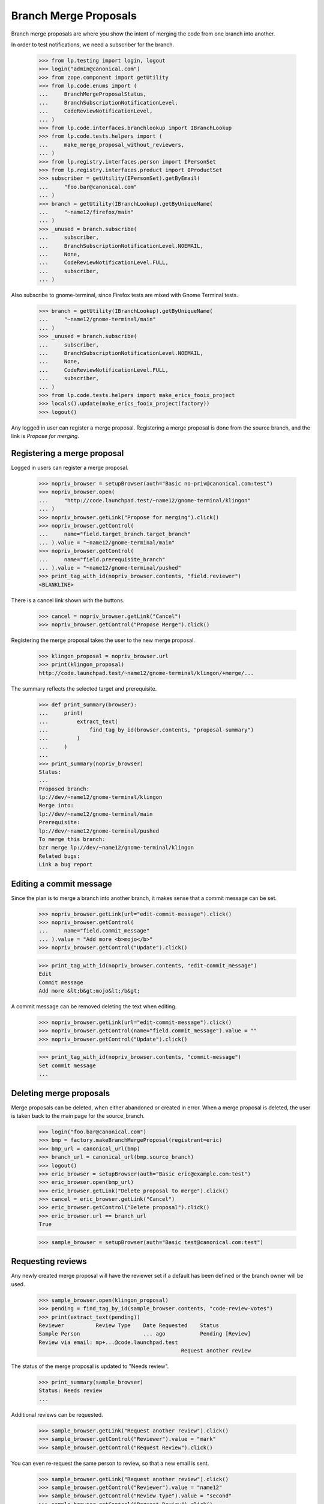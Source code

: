 Branch Merge Proposals
======================

Branch merge proposals are where you show the intent of merging
the code from one branch into another.

In order to test notifications, we need a subscriber for the branch.

    >>> from lp.testing import login, logout
    >>> login("admin@canonical.com")
    >>> from zope.component import getUtility
    >>> from lp.code.enums import (
    ...     BranchMergeProposalStatus,
    ...     BranchSubscriptionNotificationLevel,
    ...     CodeReviewNotificationLevel,
    ... )
    >>> from lp.code.interfaces.branchlookup import IBranchLookup
    >>> from lp.code.tests.helpers import (
    ...     make_merge_proposal_without_reviewers,
    ... )
    >>> from lp.registry.interfaces.person import IPersonSet
    >>> from lp.registry.interfaces.product import IProductSet
    >>> subscriber = getUtility(IPersonSet).getByEmail(
    ...     "foo.bar@canonical.com"
    ... )
    >>> branch = getUtility(IBranchLookup).getByUniqueName(
    ...     "~name12/firefox/main"
    ... )
    >>> _unused = branch.subscribe(
    ...     subscriber,
    ...     BranchSubscriptionNotificationLevel.NOEMAIL,
    ...     None,
    ...     CodeReviewNotificationLevel.FULL,
    ...     subscriber,
    ... )

Also subscribe to gnome-terminal, since Firefox tests are mixed with
Gnome Terminal tests.

    >>> branch = getUtility(IBranchLookup).getByUniqueName(
    ...     "~name12/gnome-terminal/main"
    ... )
    >>> _unused = branch.subscribe(
    ...     subscriber,
    ...     BranchSubscriptionNotificationLevel.NOEMAIL,
    ...     None,
    ...     CodeReviewNotificationLevel.FULL,
    ...     subscriber,
    ... )
    >>> from lp.code.tests.helpers import make_erics_fooix_project
    >>> locals().update(make_erics_fooix_project(factory))
    >>> logout()

Any logged in user can register a merge proposal.  Registering
a merge proposal is done from the source branch, and the link
is `Propose for merging`.


Registering a merge proposal
----------------------------

Logged in users can register a merge proposal.

    >>> nopriv_browser = setupBrowser(auth="Basic no-priv@canonical.com:test")
    >>> nopriv_browser.open(
    ...     "http://code.launchpad.test/~name12/gnome-terminal/klingon"
    ... )
    >>> nopriv_browser.getLink("Propose for merging").click()
    >>> nopriv_browser.getControl(
    ...     name="field.target_branch.target_branch"
    ... ).value = "~name12/gnome-terminal/main"
    >>> nopriv_browser.getControl(
    ...     name="field.prerequisite_branch"
    ... ).value = "~name12/gnome-terminal/pushed"
    >>> print_tag_with_id(nopriv_browser.contents, "field.reviewer")
    <BLANKLINE>

There is a cancel link shown with the buttons.

    >>> cancel = nopriv_browser.getLink("Cancel")
    >>> nopriv_browser.getControl("Propose Merge").click()

Registering the merge proposal takes the user to the new merge proposal.

    >>> klingon_proposal = nopriv_browser.url
    >>> print(klingon_proposal)
    http://code.launchpad.test/~name12/gnome-terminal/klingon/+merge/...

The summary reflects the selected target and prerequisite.

    >>> def print_summary(browser):
    ...     print(
    ...         extract_text(
    ...             find_tag_by_id(browser.contents, "proposal-summary")
    ...         )
    ...     )
    ...
    >>> print_summary(nopriv_browser)
    Status:
    ...
    Proposed branch:
    lp://dev/~name12/gnome-terminal/klingon
    Merge into:
    lp://dev/~name12/gnome-terminal/main
    Prerequisite:
    lp://dev/~name12/gnome-terminal/pushed
    To merge this branch:
    bzr merge lp://dev/~name12/gnome-terminal/klingon
    Related bugs:
    Link a bug report


Editing a commit message
------------------------

Since the plan is to merge a branch into another branch, it makes sense that a
commit message can be set.

    >>> nopriv_browser.getLink(url="edit-commit-message").click()
    >>> nopriv_browser.getControl(
    ...     name="field.commit_message"
    ... ).value = "Add more <b>mojo</b>"
    >>> nopriv_browser.getControl("Update").click()

    >>> print_tag_with_id(nopriv_browser.contents, "edit-commit_message")
    Edit
    Commit message
    Add more &lt;b&gt;mojo&lt;/b&gt;

A commit message can be removed deleting the text when editing.

    >>> nopriv_browser.getLink(url="edit-commit-message").click()
    >>> nopriv_browser.getControl(name="field.commit_message").value = ""
    >>> nopriv_browser.getControl("Update").click()

    >>> print_tag_with_id(nopriv_browser.contents, "commit-message")
    Set commit message
    ...


Deleting merge proposals
------------------------

Merge proposals can be deleted, when either abandoned or created in error.
When a merge proposal is deleted, the user is taken back to the main page
for the source_branch.

    >>> login("foo.bar@canonical.com")
    >>> bmp = factory.makeBranchMergeProposal(registrant=eric)
    >>> bmp_url = canonical_url(bmp)
    >>> branch_url = canonical_url(bmp.source_branch)
    >>> logout()
    >>> eric_browser = setupBrowser(auth="Basic eric@example.com:test")
    >>> eric_browser.open(bmp_url)
    >>> eric_browser.getLink("Delete proposal to merge").click()
    >>> cancel = eric_browser.getLink("Cancel")
    >>> eric_browser.getControl("Delete proposal").click()
    >>> eric_browser.url == branch_url
    True

    >>> sample_browser = setupBrowser(auth="Basic test@canonical.com:test")


Requesting reviews
------------------

Any newly created merge proposal will have the reviewer set if a default
has been defined or the branch owner will be used.
    >>> sample_browser.open(klingon_proposal)
    >>> pending = find_tag_by_id(sample_browser.contents, "code-review-votes")
    >>> print(extract_text(pending))
    Reviewer          Review Type    Date Requested    Status
    Sample Person                    ... ago           Pending [Review]
    Review via email: mp+...@code.launchpad.test
                                                 Request another review

The status of the merge proposal is updated to "Needs review".

    >>> print_summary(sample_browser)
    Status: Needs review
    ...

Additional reviews can be requested.

    >>> sample_browser.getLink("Request another review").click()
    >>> sample_browser.getControl("Reviewer").value = "mark"
    >>> sample_browser.getControl("Request Review").click()

You can even re-request the same person to review, so that a new email is
sent.

    >>> sample_browser.getLink("Request another review").click()
    >>> sample_browser.getControl("Reviewer").value = "name12"
    >>> sample_browser.getControl("Review type").value = "second"
    >>> sample_browser.getControl("Request Review").click()

Only the last request is listed, showing the last review type.

    >>> pending = find_tag_by_id(sample_browser.contents, "code-review-votes")
    >>> print(extract_text(pending))
    Reviewer          Review Type    Date Requested    Status
    Mark Shuttleworth                ... ago           Pending
    Sample Person     second         ... ago           Pending [Review]
    Review via email: mp+...@code.launchpad.test
                                                 Request another review


Reviewing
---------

People not logged in cannot perform reviews.

    >>> anon_browser.open(klingon_proposal)
    >>> link = anon_browser.getLink("[Review]")
    Traceback (most recent call last):
    zope.testbrowser.browser.LinkNotFoundError

People who are logged in can perform reviews.

    >>> nopriv_browser.open(klingon_proposal)
    >>> nopriv_browser.getLink("Add a review or comment").click()
    >>> nopriv_browser.getControl(
    ...     name="field.comment"
    ... ).value = "Don't like it"
    >>> nopriv_browser.getControl(name="field.vote").getControl(
    ...     "Disapprove"
    ... ).click()
    >>> nopriv_browser.getControl("Save Comment").click()
    >>> pending = find_tag_by_id(nopriv_browser.contents, "code-review-votes")
    >>> print(extract_text(pending))
    Reviewer                         Review Type  Date Requested Status
    No Privileges Person (community)                             Disapprove
    ...

People can claim reviews for teams of which they are a member.

    >>> sample_browser.open(klingon_proposal)
    >>> sample_browser.getLink("Request another review").click()
    >>> sample_browser.getControl("Reviewer").value = "hwdb-team"
    >>> sample_browser.getControl("Review type").value = "claimable"
    >>> sample_browser.getControl("Request Review").click()
    >>> pending = find_tag_by_id(sample_browser.contents, "code-review-votes")
    >>> print(extract_text(pending))
    Reviewer                         Review Type  Date Requested Status...
    HWDB Team                        claimable    ... ago        Pending ...
    >>> foobar_browser = setupBrowser(auth="Basic foo.bar@canonical.com:test")
    >>> foobar_browser.open(klingon_proposal)
    >>> foobar_browser.getControl("Claim review").click()
    >>> pending = find_tag_by_id(foobar_browser.contents, "code-review-votes")

After claiming a review, the claimant is listed instead of their team.

    >>> print(extract_text(pending))
    Reviewer                         Review Type  Date Requested Status...
    Foo Bar                          claimable    ... ago        Pending ...

The claimant can reassign the review to someone else.

    >>> foobar_browser.getLink("Reassign").click()
    >>> foobar_browser.getControl("Reviewer").value = "no-priv"
    >>> foobar_browser.getControl("Reassign").click()

If the person already has a review, the user gets an error...

    >>> print_feedback_messages(foobar_browser.contents)
    There is 1 error.
    No Privileges Person (no-priv) has already reviewed this

... if not, the review is reassigned.

    >>> foobar_browser.getControl("Reviewer").value = "hwdb-team"
    >>> foobar_browser.getControl("Reassign").click()

The review is now reassigned to the HWDB team.

    >>> print_tag_with_id(foobar_browser.contents, "code-review-votes")
    Reviewer                         Review Type  Date Requested Status...
    HWDB Team                        claimable    ... ago        Pending ...


Resubmitting proposals
----------------------

If a proposal ends up getting rejected, the proposal can be resubmitted.
Actually you can resubmit a proposal that hasn't been superseded or merged
already, but mostly you resubmit rejected proposals.  When a proposal is
resubmitted, a new proposal is registered with the same source and target
branches but with the state set to work-in-progress.

    >>> login("foo.bar@canonical.com")
    >>> bmp = factory.makeBranchMergeProposal(target_branch=trunk)
    >>> bmp_url = canonical_url(bmp)
    >>> logout()
    >>> eric_browser.open(bmp_url)
    >>> eric_browser.getLink("Resubmit proposal").click()

This takes the user to the resubmission page.

    >>> eric_browser.getControl("Resubmit").click()

The new merge proposal is created as needs review, and there is
a link back to the superseded proposal.

    >>> print(
    ...     extract_text(
    ...         find_tag_by_id(eric_browser.contents, "superseded-proposal")
    ...     )
    ... )
    This proposal supersedes a proposal from ...

    >>> import re
    >>> eric_browser.getLink(re.compile("proposal from .*")).click()
    >>> print_summary(eric_browser)
    Status: Superseded
    ...

The earlier superseded proposal also has a link back to the
new proposal that supersedes it.

    >>> print(
    ...     extract_text(
    ...         find_tag_by_id(eric_browser.contents, "superseded-by")
    ...     )
    ... )
    This proposal has been superseded by a proposal from ...
    >>> link = eric_browser.getLink(re.compile("proposal from .*"))
    >>> superseding_url = link.url

The superseded proposal can't be made active because of the duplicate
proposal.  It can only be set to another inactive state like "rejected" or
"merged".

    >>> eric_browser.getLink("Edit status").click()
    >>> def print_options(field):
    ...     for option in field.options:
    ...         print(option)
    ...
    >>> print_options(eric_browser.getControl(name="field.queue_status"))
    REJECTED
    MERGED

If we make the superseding proposal inactive, we can set the original back to
work-in-progress.

    >>> eric_browser.open(superseding_url)
    >>> eric_browser.getLink("Edit status").click()
    >>> eric_browser.getControl(name="field.queue_status").displayValue = [
    ...     "Merged"
    ... ]
    >>> eric_browser.getControl("Change Status").click()
    >>> print_summary(eric_browser)
    Status: Merged
    ...
    >>> eric_browser.open(bmp_url)
    >>> print_summary(eric_browser)
    Status: Superseded
    ...
    >>> eric_browser.getLink("Edit status").click()
    >>> print_options(eric_browser.getControl(name="field.queue_status"))
    WORK_IN_PROGRESS
    NEEDS_REVIEW
    CODE_APPROVED
    REJECTED
    MERGED

Merged proposals can be reset to other values, because they may have been
marked merged by mistake, in the UI.

    >>> eric_browser.getControl(name="field.queue_status").displayValue = [
    ...     "Merged"
    ... ]
    >>> eric_browser.getControl("Change Status").click()
    >>> print_summary(eric_browser)
    Status: Merged
    ...
    >>> eric_browser.getLink("Edit status").click()
    >>> print_options(eric_browser.getControl(name="field.queue_status"))
    WORK_IN_PROGRESS
    NEEDS_REVIEW
    CODE_APPROVED
    REJECTED
    MERGED


Default target branches
-----------------------

Almost all of the proposals to merge branches will be created
on feature branches where the target branch is the development
focus branch.  With that in mind, we want the default option
(when proposing a new branch to land) to target the development
focus branch.

If there is no development focus branch, then just the normal
branch widget is shown.

    # A helpful function to determine target branch widgets.
    >>> import re
    >>> def get_target_branch_widgets(browser):
    ...     main = find_main_content(browser.contents)
    ...     return main.find_all(
    ...         "input", attrs={"name": re.compile("target_branch")}
    ...     )
    ...

    >>> nopriv_browser.open(
    ...     "http://code.launchpad.test/~mark/firefox/release-0.8"
    ... )
    >>> nopriv_browser.getLink("Propose for merging").click()
    >>> for widget in get_target_branch_widgets(nopriv_browser):
    ...     print(widget)
    ...
    <input ... type="text" ...

Test validation of errors...

The target branch is a required field, so attempting to register without
setting it gives an appropriate error.

    >>> nopriv_browser.getControl("Propose Merge").click()
    >>> print_feedback_messages(nopriv_browser.contents)
    There is 1 error.
    Required input is missing.

Invalid errors are also shown.

    >>> nopriv_browser.getControl(
    ...     name="field.target_branch.target_branch"
    ... ).value = "fooix"
    >>> nopriv_browser.getControl("Propose Merge").click()
    >>> print_feedback_messages(nopriv_browser.contents)
    There is 1 error.
    Invalid value


When a branch is set as the development focus, then a radio button
is shown.

    >>> admin_browser.open("http://launchpad.test/firefox/trunk")
    >>> admin_browser.getLink("Link to branch").click()
    >>> admin_browser.getControl(
    ...     name="field.branch_location"
    ... ).value = "~name12/firefox/main"
    >>> admin_browser.getControl("Update").click()

    # Just show the radio buttons for the branch widgets.
    >>> def print_radio_options(browser):
    ...     widgets = get_target_branch_widgets(browser)
    ...     for widget in widgets:
    ...         if widget["type"] == "radio":
    ...             try:
    ...                 checked = widget["checked"]
    ...             except KeyError:
    ...                 checked = ""
    ...             print(widget["value"], checked)
    ...

Also the main development focus is selected.

    >>> nopriv_browser.open(
    ...     "http://code.launchpad.test/~mark/firefox/release-0.8"
    ... )
    >>> nopriv_browser.getLink("Propose for merging").click()
    >>> print_radio_options(nopriv_browser)
    ~name12/firefox/main checked
    other

If the user has also targeted a branch other than the development
focus before, then that is also shown as a radio option.

    >>> nopriv_browser.getControl("Other").click()
    >>> nopriv_browser.getControl(
    ...     name="field.target_branch.target_branch"
    ... ).value = "~mark/firefox/release-0.9"
    >>> nopriv_browser.getControl("Propose Merge").click()

    >>> nopriv_browser.open(
    ...     "http://code.launchpad.test/~mark/firefox/release-0.9.2"
    ... )
    >>> nopriv_browser.getLink("Propose for merging").click()
    >>> print_radio_options(nopriv_browser)
    ~name12/firefox/main checked
    ~mark/firefox/release-0.9
    other


Merge Proposal Bug and Spec Links
---------------------------------

A branch merge proposal should show the bugs fixed and/or specs implemented
in the source branch.

    >>> def print_bugs_and_specs(browser):
    ...     for id in "related-bugs", "related-blueprints":
    ...         links = find_tag_by_id(browser.contents, id)
    ...         if links == None:
    ...             print(links)
    ...         else:
    ...             print(extract_text(links))
    ...

    >>> login("admin@canonical.com")
    >>> bmp = factory.makeBranchMergeProposal()
    >>> bmp_url = canonical_url(bmp)
    >>> logout()

If there are no related bugs, the corresponding section should only show a
"Link to bug report" link; if there are no related blueprints, there should
be no corresponding section.

    >>> nopriv_browser.open(bmp_url)
    >>> print_bugs_and_specs(nopriv_browser)
    Related bugs: Link a bug report
    None

    >>> login("admin@canonical.com")
    >>> bug = factory.makeBug(title="Bug for linking")
    >>> link = bmp.source_branch.linkBug(bug, bmp.source_branch.owner)
    >>> logout()

The section is shown if there are links.

    >>> nopriv_browser.open(bmp_url)
    >>> print_bugs_and_specs(nopriv_browser)
    Related bugs: Bug #...: Bug for linking Undecided New Link a bug report
    None


Target branch edge cases
------------------------

When the development focus branch is proposed for merging,
don't suggest that we merge it onto itself.

    >>> nopriv_browser.open("http://code.launchpad.test/~name12/firefox/main")
    >>> nopriv_browser.getLink("Propose for merging").click()
    >>> print_radio_options(nopriv_browser)
    ~mark/firefox/release-0.9 checked
    other

If we are looking to propose a branch that has been targeted before,
we don't show that branch as a possible target (as it is the source
branch).

    >>> nopriv_browser.open(
    ...     "http://code.launchpad.test/~mark/firefox/release-0.9"
    ... )
    >>> nopriv_browser.getLink("Propose for merging").click()
    >>> print_radio_options(nopriv_browser)
    ~name12/firefox/main checked
    other


Registering a merge, and junk branches
--------------------------------------

Junk branches cannot be proposed for merging.  The action option is not
shown for junk branches.

    >>> nopriv_browser.open("http://code.launchpad.test/~mark/+junk/testdoc")
    >>> nopriv_browser.getLink("Propose for merging").click()
    Traceback (most recent call last):
    ...
    zope.testbrowser.browser.LinkNotFoundError

Even if the user hand crafts the URL to look like a proposal to merge,
they'll get a 404.

    >>> nopriv_browser.open(
    ...     "http://code.launchpad.test/~mark/+junk/testdoc/+register-merge"
    ... )
    Traceback (most recent call last):
    ...
    zope.publisher.interfaces.NotFound: ...


Displaying a preview diff
-------------------------

Create merge proposal with a preview diff, and go to its index page.

    >>> login("admin@canonical.com")
    >>> from zope.security.proxy import removeSecurityProxy
    >>> from difflib import unified_diff
    >>> from lp.code.model.diff import PreviewDiff
    >>> diff_text = "".join(unified_diff("", ["Fake Diff\u1010"]))
    >>> bmp = factory.makeBranchMergeProposal()
    >>> preview_diff = PreviewDiff.create(bmp, diff_text, "a", "b", None, "")
    >>> transaction.commit()
    >>> url = canonical_url(bmp)
    >>> logout()
    >>> def get_review_diff():
    ...     nopriv_browser.open(url)
    ...     return find_tag_by_id(nopriv_browser.contents, "review-diff")
    ...

The text of the review diff is in the page.

    >>> print(backslashreplace(extract_text(get_review_diff())))
    Preview Diff
    [H/L] Next/Prev Comment, [J/K] Next/Prev File, [N/P] Next/Prev Hunk
    Download diff
    Side-by-side diff
    1
    ---
    2
    +++
    3
    @@ -0,0 +1 @@
    4
    +Fake Diff\u1010

There is also a link to the diff URL, which is the preview diff URL plus
"+files/preview.diff". It redirects logged in users to the file in the
restricted librarian.

    >>> link = get_review_diff().find("a")
    >>> print(extract_text(link))
    Download diff

    >>> print(link["href"])
    http://.../+preview-diff/.../+files/preview.diff

    >>> from lazr.uri import URI
    >>> print(
    ...     http(
    ...         r"""
    ... GET %s HTTP/1.1
    ... Authorization: Basic no-priv@canonical.com:test
    ... """
    ...         % URI(link["href"]).path
    ...     )
    ... )
    HTTP/1.1 303 See Other
    ...
    Location: https://...restricted.../...txt?token=...
    ...

If no diff is present, nothing is shown.

    >>> from storm.store import Store
    >>> Store.of(preview_diff).remove(preview_diff)
    >>> from lp.services.propertycache import get_property_cache
    >>> del get_property_cache(bmp).preview_diffs
    >>> print(get_review_diff())
    None

If the review diff is empty, then we say it is empty.

    >>> login("admin@canonical.com")
    >>> preview_diff = PreviewDiff.create(bmp, b"", "c", "d", None, "")
    >>> logout()
    >>> print(extract_text(get_review_diff()))
    Preview Diff
    Empty


Preview diff generation status
------------------------------

    >>> update = find_tag_by_id(
    ...     nopriv_browser.contents, "diff-pending-update"
    ... )
    >>> print(extract_text(update))
    Updating diff...
    An updated diff will be available in a few minutes.  Reload to see the
    changes.
    >>> job = removeSecurityProxy(bmp).next_preview_diff_job
    >>> job.start()
    >>> job.complete()
    >>> transaction.commit()
    >>> nopriv_browser.open(url)
    >>> print(find_tag_by_id(nopriv_browser.contents, "diff-pending-update"))
    None


Merge proposal details shown on the branch page
-----------------------------------------------

A branch that has a merge proposal, but no requested reviews shows this on the
branch page. We create a proposal using the factory since we want to force
one without a reviewer.

    >>> login("foo.bar@canonical.com")
    >>> source_branch = getUtility(IBranchLookup).getByUniqueName(
    ...     "~fred/fooix/feature"
    ... )
    >>> fooix = getUtility(IProductSet).getByName("fooix")
    >>> bmp = make_merge_proposal_without_reviewers(
    ...     factory,
    ...     registrant=eric,
    ...     source=source_branch,
    ...     target=fooix.development_focus.branch,
    ...     set_state=BranchMergeProposalStatus.NEEDS_REVIEW,
    ... )
    >>> bmp_url = canonical_url(bmp)
    >>> branch_url = canonical_url(bmp.source_branch)
    >>> logout()
    >>> nopriv_browser.open(branch_url)
    >>> print_tag_with_id(nopriv_browser.contents, "landing-targets")
    Ready for review for merging into lp://dev/fooix
      No reviews requested

If there are reviews either pending or completed these are also shown.

The api tag is a hidden anchor that holds the URL for the merge proposal api
access.

    >>> nopriv_browser.open("http://code.launchpad.test/~fred/fooix/proposed")
    >>> print_tag_with_id(nopriv_browser.contents, "landing-targets")
    Ready for review for merging into lp://dev/fooix
      Eric the Viking: Pending (code) requested ... ago
      Diff: 47 lines (+7/-13) 2 files modified
      file1 (+3/-8)
      file2 (+4/-5)
      api


Merge proposal details shown on the bug page
--------------------------------------------

If a branch with a merge proposal is linked to a bug, the merge proposal
details are shown on the bug page under the branch link.

    >>> login("admin@canonical.com")
    >>> bug = factory.makeBug(target=fooix)
    >>> ignored = bug.linkBranch(proposed, fred)
    >>> bug_url = canonical_url(bug)
    >>> logout()

    >>> nopriv_browser.open(bug_url)
    >>> print_tag_with_id(nopriv_browser.contents, "bug-branches")
    Related branches
    lp://dev/~fred/fooix/proposed
      Ready for review for merging into lp://dev/fooix
        Eric the Viking: Pending (code) requested ... ago
        Diff: 47 lines (+7/-13) 2 files modified
        file1 (+3/-8)
        file2 (+4/-5)
	api
